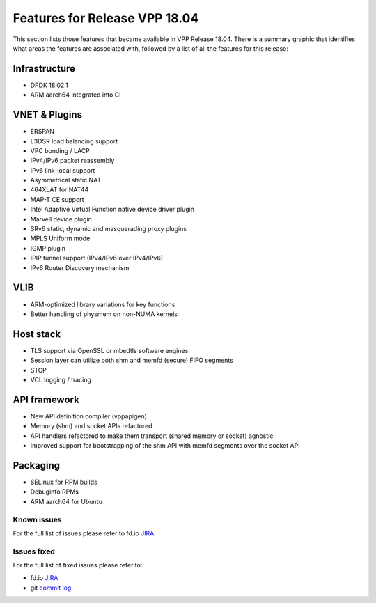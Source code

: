 .. _vpp18.04:

###############################
Features for Release VPP 18.04
###############################

This section lists those features that became available in VPP Release 18.04. There is a summary graphic that identifies what areas the features are associated with, followed by a list of all the features for this release:

.. image:: /_images/Features1804.png

Infrastructure
+++++++++++++++

* DPDK 18.02.1
* ARM aarch64 integrated into CI

VNET & Plugins
+++++++++++++++

* ERSPAN
* L3DSR load balancing support
* VPC bonding / LACP
* IPv4/IPv6 packet reassembly
* IPv6 link-local support
* Asymmetrical static NAT
* 464XLAT for NAT44
* MAP-T CE support
* Intel Adaptive Virtual Function native device driver plugin
* Marvell device plugin
* SRv6 static, dynamic and masquerading proxy plugins
* MPLS Uniform mode
* IGMP plugin
* IPIP tunnel support (IPv4/IPv6 over IPv4/IPv6)
* IPv6 Router Discovery mechanism

VLIB
+++++

* ARM-optimized library variations for key functions
* Better handling of physmem on non-NUMA kernels

Host stack
+++++++++++

* TLS support via OpenSSL or mbedtls software engines
* Session layer can utilize both shm and memfd (secure) FIFO segments
* STCP
* VCL logging / tracing

API framework
++++++++++++++

* New API definition compiler (vppapigen)
* Memory (shm) and socket APIs refactored
* API handlers refactored to make them transport (shared memory or socket) agnostic
* Improved support for bootstrapping of the shm API with memfd segments over the socket API

Packaging
++++++++++

* SELinux for RPM builds
* Debuginfo RPMs
* ARM aarch64 for Ubuntu

Known issues
---------------

For the full list of issues please refer to fd.io `JIRA <https://jira.fd.io/>`_.

Issues fixed
--------------

For the full list of fixed issues please refer to:

* fd.io `JIRA <https://jira.fd.io/>`_
* git `commit log <https://git.fd.io/vpp/log/?h=stable/1804>`_

